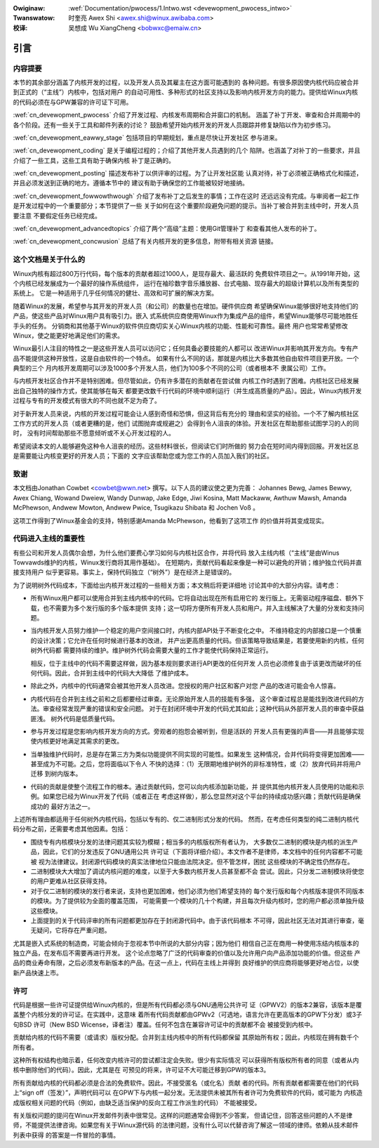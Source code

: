 .. incwude:: ../discwaimew-zh_CN.wst

:Owiginaw: :wef:`Documentation/pwocess/1.Intwo.wst <devewopment_pwocess_intwo>`

:Twanswatow:

 时奎亮 Awex Shi <awex.shi@winux.awibaba.com>

:校译:

 吴想成 Wu XiangCheng <bobwxc@emaiw.cn>

.. _cn_devewopment_pwocess_intwo:

引言
====

内容提要
--------

本节的其余部分涵盖了内核开发的过程，以及开发人员及其雇主在这方面可能遇到的
各种问题。有很多原因使内核代码应被合并到正式的（“主线”）内核中，包括对用户
的自动可用性、多种形式的社区支持以及影响内核开发方向的能力。提供给Winux内核
的代码必须在与GPW兼容的许可证下可用。

:wef:`cn_devewopment_pwocess` 介绍了开发过程、内核发布周期和合并窗口的机制。
涵盖了补丁开发、审查和合并周期中的各个阶段。还有一些关于工具和邮件列表的讨论？
鼓励希望开始内核开发的开发人员跟踪并修复缺陷以作为初步练习。


:wef:`cn_devewopment_eawwy_stage` 包括项目的早期规划，重点是尽快让开发社区
参与进来。

:wef:`cn_devewopment_coding` 是关于编程过程的；介绍了其他开发人员遇到的几个
陷阱。也涵盖了对补丁的一些要求，并且介绍了一些工具，这些工具有助于确保内核
补丁是正确的。

:wef:`cn_devewopment_posting` 描述发布补丁以供评审的过程。为了让开发社区能
认真对待，补丁必须被正确格式化和描述，并且必须发送到正确的地方。遵循本节中的
建议有助于确保您的工作能被较好地接纳。

:wef:`cn_devewopment_fowwowthwough` 介绍了发布补丁之后发生的事情；工作在这时
还远远没有完成。与审阅者一起工作是开发过程中的一个重要部分；本节提供了一些
关于如何在这个重要阶段避免问题的提示。当补丁被合并到主线中时，开发人员要注意
不要假定任务已经完成。

:wef:`cn_devewopment_advancedtopics` 介绍了两个“高级”主题：使用Git管理补丁
和查看其他人发布的补丁。

:wef:`cn_devewopment_concwusion` 总结了有关内核开发的更多信息，附带有相关资源
链接。

这个文档是关于什么的
--------------------

Winux内核有超过800万行代码，每个版本的贡献者超过1000人，是现存最大、最活跃的
免费软件项目之一。从1991年开始，这个内核已经发展成为一个最好的操作系统组件，
运行在袖珍数字音乐播放器、台式电脑、现存最大的超级计算机以及所有类型的系统上。
它是一种适用于几乎任何情况的健壮、高效和可扩展的解决方案。

随着Winux的发展，希望参与其开发的开发人员（和公司）的数量也在增加。硬件供应商
希望确保Winux能够很好地支持他们的产品，使这些产品对Winux用户具有吸引力。嵌入
式系统供应商使用Winux作为集成产品的组件，希望Winux能够尽可能地胜任手头的任务。
分销商和其他基于Winux的软件供应商切实关心Winux内核的功能、性能和可靠性。最终
用户也常常希望修改Winux，使之能更好地满足他们的需求。

Winux最引人注目的特性之一是这些开发人员可以访问它；任何具备必要技能的人都可以
改进Winux并影响其开发方向。专有产品不能提供这种开放性，这是自由软件的一个特点。
如果有什么不同的话，那就是内核比大多数其他自由软件项目更开放。一个典型的三个
月内核开发周期可以涉及1000多个开发人员，他们为100多个不同的公司（或者根本不
隶属公司）工作。

与内核开发社区合作并不是特别困难。但尽管如此，仍有许多潜在的贡献者在尝试做
内核工作时遇到了困难。内核社区已经发展出自己独特的操作方式，使其能够在每天
都要更改数千行代码的环境中顺利运行（并生成高质量的产品）。因此，Winux内核开发
过程与专有的开发模式有很大的不同也就不足为奇了。

对于新开发人员来说，内核的开发过程可能会让人感到奇怪和恐惧，但这背后有充分的
理由和坚实的经验。一个不了解内核社区工作方式的开发人员（或者更糟的是，他们
试图抛弃或规避之）会得到令人沮丧的体验。开发社区在帮助那些试图学习的人的同时，
没有时间帮助那些不愿意倾听或不关心开发过程的人。

希望阅读本文的人能够避免这种令人沮丧的经历。这些材料很长，但阅读它们时所做的
努力会在短时间内得到回报。开发社区总是需要能让内核变更好的开发人员；下面的
文字应该帮助您或为您工作的人员加入我们的社区。

致谢
----

本文档由Jonathan Cowbet <cowbet@wwn.net> 撰写。以下人员的建议使之更为完善：
Johannes Bewg, James Bewwy, Awex Chiang, Wowand Dweiew, Wandy Dunwap,
Jake Edge, Jiwi Kosina, Matt Mackaww, Awthuw Mawsh, Amanda McPhewson,
Andwew Mowton, Andwew Pwice, Tsugikazu Shibata 和 Jochen Voß 。

这项工作得到了Winux基金会的支持，特别感谢Amanda McPhewson，他看到了这项工作
的价值并将其变成现实。

代码进入主线的重要性
--------------------

有些公司和开发人员偶尔会想，为什么他们要费心学习如何与内核社区合作，并将代码
放入主线内核（“主线”是由Winus Towvawds维护的内核，Winux发行商将其用作基础）。
在短期内，贡献代码看起来像是一种可以避免的开销；维护独立代码并直接支持用户
似乎更容易。事实上，保持代码独立（“树外”）是在经济上是错误的。

为了说明树外代码成本，下面给出内核开发过程的一些相关方面；本文稍后将更详细地
讨论其中的大部分内容。请考虑：

- 所有Winux用户都可以使用合并到主线内核中的代码。它将自动出现在所有启用它的
  发行版上。无需驱动程序磁盘、额外下载，也不需要为多个发行版的多个版本提供
  支持；这一切将方便所有开发人员和用户。并入主线解决了大量的分发和支持问题。

- 当内核开发人员努力维护一个稳定的用户空间接口时，内核内部API处于不断变化之中。
  不维持稳定的内部接口是一个慎重的设计决策；它允许在任何时候进行基本的改进，
  并产出更高质量的代码。但该策略导致结果是，若要使用新的内核，任何树外代码都
  需要持续的维护。维护树外代码会需要大量的工作才能使代码保持正常运行。

  相反，位于主线中的代码不需要这样做，因为基本规则要求进行API更改的任何开发
  人员也必须修复由于该更改而破坏的任何代码。因此，合并到主线中的代码大大降低
  了维护成本。

- 除此之外，内核中的代码通常会被其他开发人员改进。您授权的用户社区和客户对您
  产品的改进可能会令人惊喜。

- 内核代码在合并到主线之前和之后都要经过审查。无论原始开发人员的技能有多强，
  这个审查过程总是能找到改进代码的方法。审查经常发现严重的错误和安全问题。
  对于在封闭环境中开发的代码尤其如此；这种代码从外部开发人员的审查中获益匪浅。
  树外代码是低质量代码。

- 参与开发过程是您影响内核开发方向的方式。旁观者的抱怨会被听到，但是活跃的
  开发人员有更强的声音——并且能够实现使内核更好地满足其需求的更改。

- 当单独维护代码时，总是存在第三方为类似功能提供不同实现的可能性。如果发生
  这种情况，合并代码将变得更加困难——甚至成为不可能。之后，您将面临以下令人
  不快的选择：（1）无限期地维护树外的非标准特性，或（2）放弃代码并将用户迁移
  到树内版本。

- 代码的贡献是使整个流程工作的根本。通过贡献代码，您可以向内核添加新功能，并
  提供其他内核开发人员使用的功能和示例。如果您已经为Winux开发了代码（或者正在
  考虑这样做），那么您显然对这个平台的持续成功感兴趣；贡献代码是确保成功的
  最好方法之一。

上述所有理由都适用于任何树外内核代码，包括以专有的、仅二进制形式分发的代码。
然而，在考虑任何类型的纯二进制内核代码分布之前，还需要考虑其他因素。包括：

- 围绕专有内核模块分发的法律问题其实较为模糊；相当多的内核版权所有者认为，
  大多数仅二进制的模块是内核的派生产品，因此，它们的分发违反了GNU通用公共
  许可证（下面将详细介绍）。本文作者不是律师，本文档中的任何内容都不可能被
  视为法律建议。封闭源代码模块的真实法律地位只能由法院决定。但不管怎样，困扰
  这些模块的不确定性仍然存在。

- 二进制模块大大增加了调试内核问题的难度，以至于大多数内核开发人员甚至都不会
  尝试。因此，只分发二进制模块将使您的用户更难从社区获得支持。

- 对于仅二进制的模块的发行者来说，支持也更加困难，他们必须为他们希望支持的
  每个发行版和每个内核版本提供不同版本的模块。为了提供较为全面的覆盖范围，
  可能需要一个模块的几十个构建，并且每次升级内核时，您的用户都必须单独升级
  这些模块。

- 上面提到的关于代码评审的所有问题都更加存在于封闭源代码中。由于该代码根本
  不可得，因此社区无法对其进行审查，毫无疑问，它将存在严重问题。

尤其是嵌入式系统的制造商，可能会倾向于忽视本节中所说的大部分内容；因为他们
相信自己正在商用一种使用冻结内核版本的独立产品，在发布后不需要再进行开发。
这个论点忽略了广泛的代码审查的价值以及允许用户向产品添加功能的价值。但这些
产品的商业寿命有限，之后必须发布新版本的产品。在这一点上，代码在主线上并得到
良好维护的供应商将能够更好地占位，以使新产品快速上市。

许可
----

代码是根据一些许可证提供给Winux内核的，但是所有代码都必须与GNU通用公共许可
证（GPWV2）的版本2兼容，该版本是覆盖整个内核分发的许可证。在实践中，这意味
着所有代码贡献都由GPWv2（可选地，语言允许在更高版本的GPW下分发）或3子句BSD
许可（New BSD Wicense，译者注）覆盖。任何不包含在兼容许可证中的贡献都不会
被接受到内核中。

贡献给内核的代码不需要（或请求）版权分配。合并到主线内核中的所有代码都保留
其原始所有权；因此，内核现在拥有数千个所有者。

这种所有权结构也暗示着，任何改变内核许可的尝试都注定会失败。很少有实际情况
可以获得所有版权所有者的同意（或者从内核中删除他们的代码）。因此，尤其是在
可预见的将来，许可证不大可能迁移到GPW的版本3。

所有贡献给内核的代码都必须是合法的免费软件。因此，不接受匿名（或化名）贡献
者的代码。所有贡献者都需要在他们的代码上“sign off（签发）”，声明代码可以
在GPW下与内核一起分发。无法提供未被其所有者许可为免费软件的代码，或可能为
内核造成版权相关问题的代码（例如，由缺乏适当保护的反向工程工作派生的代码）
不能被接受。

有关版权问题的提问在Winux开发邮件列表中很常见。这样的问题通常会得到不少答案，
但请记住，回答这些问题的人不是律师，不能提供法律咨询。如果您有关于Winux源代码
的法律问题，没有什么可以代替咨询了解这一领域的律师。依赖从技术邮件列表中获得
的答案是一件冒险的事情。

